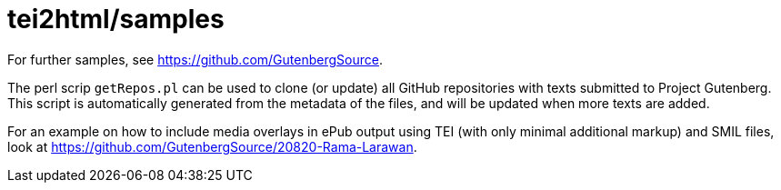 = tei2html/samples

For further samples, see https://github.com/GutenbergSource.

The perl scrip `getRepos.pl` can be used to clone (or update) all GitHub repositories with texts submitted to Project Gutenberg. This script is automatically generated from the metadata of the files, and will be updated when more texts are added.

For an example on how to include media overlays in ePub output using TEI (with only minimal additional markup) and SMIL files, look at https://github.com/GutenbergSource/20820-Rama-Larawan.